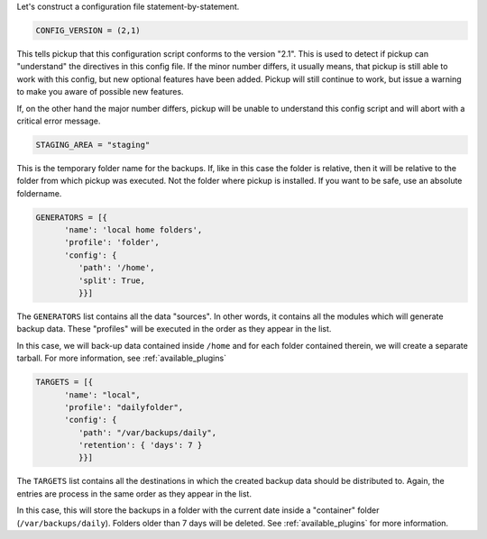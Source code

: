 Let's construct a configuration file statement-by-statement.

.. code-block:: python

   CONFIG_VERSION = (2,1)

This tells pickup that this configuration script conforms to the version "2.1".
This is used to detect if pickup can "understand" the directives in this config
file. If the minor number differs, it usually means, that pickup is still able
to work with this config, but new optional features have been added. Pickup
will still continue to work, but issue a warning to make you aware of possible
new features.

If, on the other hand the major number differs, pickup will be unable to
understand this config script and will abort with a critical error message.

.. code-block:: python

   STAGING_AREA = "staging"

This is the temporary folder name for the backups. If, like in this case the
folder is relative, then it will be relative to the folder from which pickup
was executed. Not the folder where pickup is installed. If you want to be safe,
use an absolute foldername.

.. code-block:: python

   GENERATORS = [{
         'name': 'local home folders',
         'profile': 'folder',
         'config': {
            'path': '/home',
            'split': True,
            }}]

The ``GENERATORS`` list contains all the data "sources". In other words, it
contains all the modules which will generate backup data. These "profiles" will
be executed in the order as they appear in the list.

In this case, we will back-up data contained inside ``/home`` and for each
folder contained therein, we will create a separate tarball. For more
information, see :ref:`available_plugins`

.. code-block:: python

   TARGETS = [{
         'name': "local",
         'profile': "dailyfolder",
         'config': {
            'path': "/var/backups/daily",
            'retention': { 'days': 7 }
            }}]

The ``TARGETS`` list contains all the destinations in which the created backup
data should be distributed to. Again, the entries are process in the same order
as they appear in the list.

In this case, this will store the backups in a folder with the current date
inside a "container" folder (``/var/backups/daily``). Folders older than 7 days
will be deleted. See :ref:`available_plugins` for more information.
